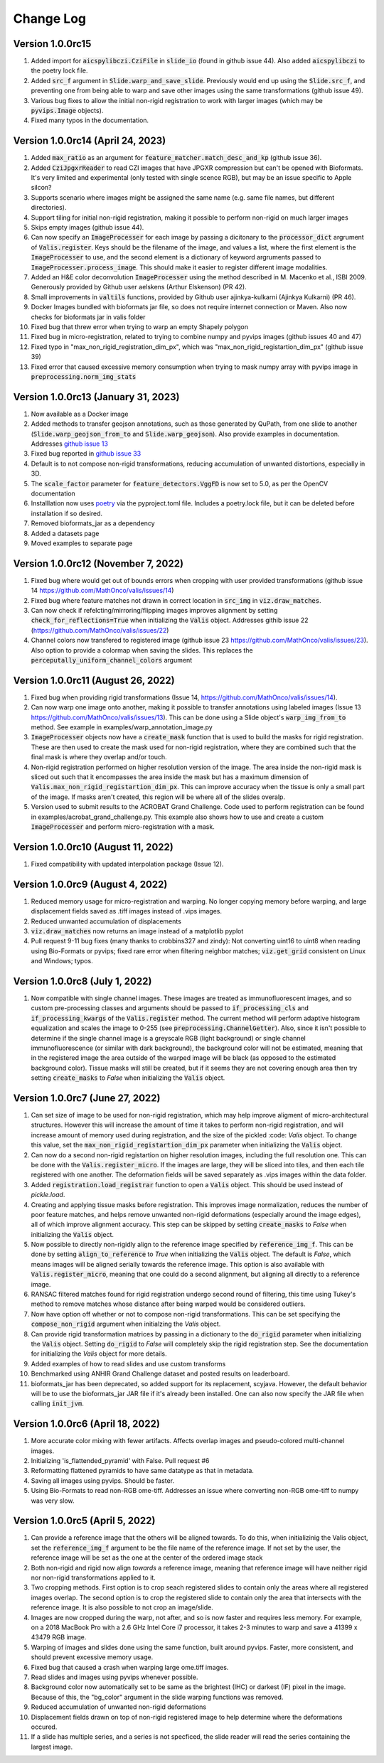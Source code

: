 Change Log
**********

Version 1.0.0rc15
-------------------------------------
#. Added import for :code:`aicspylibczi.CziFile` in :code:`slide_io` (found in github issue 44). Also added :code:`aicspylibczi` to the poetry lock file.
#. Added :code:`src_f` argument in :code:`Slide.warp_and_save_slide`. Previously would end up using the :code:`Slide.src_f`, and preventing one from being able to warp and save other images using the same transformations (github issue 49).
#. Various bug fixes to allow the initial non-rigid registration to work with larger images (which may be :code:`pyvips.Image` objects).
#. Fixed many typos in the documentation.

Version 1.0.0rc14 (April 24, 2023)
-------------------------------------
#. Added :code:`max_ratio` as an argument for :code:`feature_matcher.match_desc_and_kp` (github issue 36).
#. Added :code:`CziJpgxrReader` to read CZI images that have JPGXR compression but can't be opened with Bioformats. It's very limited and experimental (only tested with single scence RGB), but may be an issue specific to Apple silcon?
#. Supports scenario where images might be assigned the same name (e.g. same file names, but different directories).
#. Support tiling for initial non-rigid registration, making it possible to perform non-rigid on much larger images
#. Skips empty images (github issue 44).
#. Can now specify an :code:`ImageProcesser` for each image by passing a dicitonary to the :code:`processor_dict` argrument of :code:`Valis.register`. Keys should be the filename of the image, and values a list, where the first element is the :code:`ImageProcesser` to use, and the second element is a dictionary of keyword argruments passed to :code:`ImageProcesser.process_image`. This should make it easier to register different image modalities.
#. Added an H&E color deconvolution :code:`ImageProcesser` using the method described in M. Macenko et al., ISBI 2009. Generously provided by Github user aelskens (Arthur Elskenson) (PR 42).
#. Small improvements in :code:`valtils` functions, provided by Github user ajinkya-kulkarni (Ajinkya Kulkarni) (PR 46).
#. Docker Images bundled with bioformats jar file, so does not require internet connection or Maven. Also now checks for bioformats jar in valis folder
#. Fixed bug that threw error when trying to warp an empty Shapely polygon
#. Fixed bug in micro-registration, related to trying to combine numpy and pyvips images (github issues 40 and 47)
#. Fixed typo in "max_non_rigid_registration_dim_px", which was "max_non_rigid_registartion_dim_px" (github issue 39)
#. Fixed error that caused excessive memory consumption when trying to mask numpy array with pyvips image in :code:`preprocessing.norm_img_stats`


Version 1.0.0rc13 (January 31, 2023)
-------------------------------------
#. Now available as a Docker image
#. Added methods to transfer geojson annotations, such as those generated by QuPath, from one slide to another (:code:`Slide.warp_geojson_from_to` and :code:`Slide.warp_geojson`). Also provide examples in documentation. Addresses `github issue 13 <https://github.com/MathOnco/valis/issues/13>`_
#. Fixed bug reported in `github issue 33 <https://github.com/MathOnco/valis/issues/33>`_
#. Default is to not compose non-rigid transformations, reducing accumulation of unwanted distortions, especially in 3D.
#. The :code:`scale_factor` parameter for :code:`feature_detectors.VggFD` is now set to 5.0, as per the OpenCV documentation
#. Installlation now uses `poetry <https://python-poetry.org/>`_ via the pyproject.toml file. Includes a poetry.lock file, but it can be deleted before installation if so desired.
#. Removed bioformats_jar as a dependency
#. Added a datasets page
#. Moved examples to separate page


Version 1.0.0rc12 (November 7, 2022)
------------------------------------
#. Fixed bug where would get out of bounds errors when cropping with user provided transformations (github issue 14 https://github.com/MathOnco/valis/issues/14)
#. Fixed bug where feature matches not drawn in correct location in :code:`src_img` in :code:`viz.draw_matches`.
#. Can now check if refelcting/mirroring/flipping images improves alignment by setting :code:`check_for_reflections=True` when initializing the :code:`Valis` object. Addresses githib issue 22 (https://github.com/MathOnco/valis/issues/22)
#. Channel colors now transfered to registered image (github issue 23 https://github.com/MathOnco/valis/issues/23). Also option to provide a colormap when saving the slides. This replaces the :code:`perceputally_uniform_channel_colors` argument


Version 1.0.0rc11 (August 26, 2022)
-----------------------------------
#. Fixed bug when providing rigid transformations (Issue 14, https://github.com/MathOnco/valis/issues/14).
#. Can now warp one image onto another, making it possible to transfer annotations using labeled images (Issue 13 https://github.com/MathOnco/valis/issues/13). This can be done using a Slide object's :code:`warp_img_from_to` method. See example in examples/warp_annotation_image.py
#. :code:`ImageProcesser` objects now have a  :code:`create_mask` function that is used to build the masks for rigid registration. These are then used to create the mask used for non-rigid registration, where they are combined such that the final mask is where they overlap and/or touch.
#. Non-rigid registration performed on higher resolution version of the image. The area inside the non-rigid mask is sliced out such that it encompasses the area inside the mask but has a maximum dimension of  :code:`Valis.max_non_rigid_registartion_dim_px`. This can improve accuracy when the tissue is only a small part of the image. If masks aren't created, this region will be where all of the slides overalp.
#. Version used to submit results to the ACROBAT Grand Challenge. Code used to perform registration can be found in examples/acrobat_grand_challenge.py. This example also shows how to use and create a custom :code:`ImageProcesser` and perform micro-registration with a mask.


Version 1.0.0rc10 (August 11, 2022)
-----------------------------------
#. Fixed compatibility with updated interpolation package (Issue 12).

Version 1.0.0rc9 (August 4, 2022)
---------------------------------
#. Reduced memory usage for micro-registration and warping. No longer copying memory before warping, and large displacement fields saved as .tiff images instead of .vips images.
#. Reduced unwanted accumulation of displacements
#. :code:`viz.draw_matches` now returns an image instead of a matplotlib pyplot
#. Pull request 9-11 bug fixes (many thanks to crobbins327 and zindy): Not converting uint16 to uint8 when reading using Bio-Formats or pyvips; fixed rare error when filtering neighbor matches; :code:`viz.get_grid` consistent on Linux and Windows; typos.


Version 1.0.0rc8 (July 1, 2022)
-------------------------------
#. Now compatible with single channel images. These images are treated as immunofluorescent images, and so custom pre-processing classes and arguments should be passed to :code:`if_processing_cls` and :code:`if_processing_kwargs` of the :code:`Valis.register` method. The current method will perform adaptive histogram equalization and scales the image to 0-255 (see :code:`preprocessing.ChannelGetter`). Also, since it isn't possible to determine if the single channel image is a greyscale RGB (light background) or single channel immunofluorescence (or similar with dark background), the background color will not be estimated, meaning that in the registered image the area outside of the warped image will be black (as opposed to the estimated background color). Tissue masks will still be created, but if it seems they are not covering enough area then try setting :code:`create_masks` to `False` when initializing the :code:`Valis` object.


Version 1.0.0rc7 (June 27, 2022)
--------------------------------
#. Can set size of image to be used for non-rigid registration, which may help improve aligment of micro-architectural structures. However this will increase the amount of time it takes to perform non-rigid registration, and will increase amount of memory used during registration, and the size of the pickled :code: `Valis` object. To change this value, set the :code:`max_non_rigid_registartion_dim_px` parameter when initializing the :code:`Valis` object.
#. Can now do a second non-rigid registartion on higher resolution images, including the full resolution one. This can be done with the :code:`Valis.register_micro`. If the images are large, they will be sliced into tiles, and then each tile registered with one another. The deformation fields will be saved separately as .vips images within the data folder.
#. Added :code:`registration.load_registrar` function to open a :code:`Valis` object. This should be used instead of `pickle.load`.
#. Creating and applying tissue masks before registration. This improves image normalization, reduces the number of poor feature matches, and helps remove unwanted non-rigid deformations (especially around the image edges), all of which improve alignment accuracy. This step can be skipped by setting :code:`create_masks` to `False` when initializing the :code:`Valis` object.
#. Now possible to directly non-rigidly align to the reference image specified by :code:`reference_img_f`. This can be done by setting :code:`align_to_reference` to `True` when initializing the :code:`Valis` object. The default is `False`, which means images will be aligned serially towards the reference image.  This option is also available with :code:`Valis.register_micro`, meaning that one could do a second alignment, but aligning all directly to a reference image.
#. RANSAC filtered matches found for rigid registration undergo second round of filtering, this time using Tukey's method to remove matches whose distance after  being warped would be considered outliers.
#. Now have option off whether or not to compose non-rigid transformations. This can be set specifying the :code:`compose_non_rigid` argument when initialzing the `Valis` object.
#. Can provide rigid transformation matrices by passing in a dictionary to the :code:`do_rigid` parameter when initializing the :code:`Valis` object. Setting :code:`do_rigid` to `False` will completely skip the rigid registration step. See the documentation for initializing the `Valis` object for more details.
#. Added examples of how to read slides and use custom transforms
#. Benchmarked using ANHIR Grand Challenge dataset and posted results on leaderboard.
#. bioformats_jar has been deprecated, so added support for its replacement, scyjava. However, the default behavior will be to use the bioformats_jar JAR file if it's already been installed. One can also now specify the JAR file when calling :code:`init_jvm`.

Version 1.0.0rc6 (April 18, 2022)
---------------------------------
#. More accurate color mixing with fewer artifacts. Affects overlap images and pseudo-colored multi-channel images.
#. Initializing  'is_flattended_pyramid' with False. Pull request #6
#. Reformatting flattened pyramids to have same datatype as that in metadata.
#. Saving all images using pyvips. Should be faster.
#. Using Bio-Formats to read non-RGB ome-tiff. Addresses an issue where converting non-RGB ome-tiff to numpy was very slow.

Version 1.0.0rc5 (April 5, 2022)
---------------------------------
#. Can provide a reference image that the others will be aligned towards. To do this, when initializinig the Valis object, set the :code:`reference_img_f` argument to be the file name of the reference image. If not set by the user, the reference image will be set as the one at the center of the ordered image stack
#. Both non-rigid and rigid now align *towards* a reference image, meaning that reference image will have neither rigid nor non-rigid transformations applied to it.
#. Two cropping methods. First option is to crop seach registered slides to contain only the areas where all registered images overlap. The second option is to crop the registered slide to contain only the area that intersects with the reference image. It is also possible to not crop an image/slide.
#. Images are now cropped during the warp, not after, and so is now faster and requires less memory. For example, on a 2018 MacBook Pro with a 2.6 GHz Intel Core i7 processor, it takes 2-3 minutes to warp and save a 41399 x 43479 RGB image.
#. Warping of images and slides done using the same function, built around pyvips. Faster, more consistent, and should prevent excessive memory usage.
#. Fixed bug that caused a crash when warping large ome.tiff images.
#. Read slides and images using pyvips whenever possible.
#. Background color now automatically set to be same as the brightest (IHC) or darkest (IF) pixel in the image. Because of this, the "bg_color" argument in the slide warping functions was removed.
#. Reduced accumulation of unwanted non-rigid deformations
#. Displacement fields drawn on top of non-rigid registered image to help determine where the deformations occured.
#. If a slide has multiple series, and a series is not specficed, the slide reader will read the series containing the largest image.
